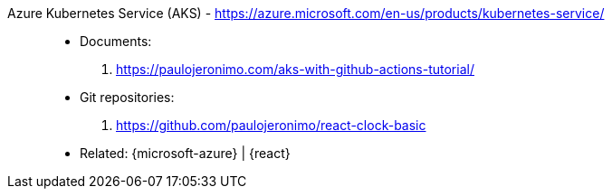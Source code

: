 [#azure-kubernetes-service]#Azure Kubernetes Service (AKS)# - https://azure.microsoft.com/en-us/products/kubernetes-service/::
* Documents:
. https://paulojeronimo.com/aks-with-github-actions-tutorial/
* Git repositories:
. https://github.com/paulojeronimo/react-clock-basic
* Related: {microsoft-azure} | {react}
